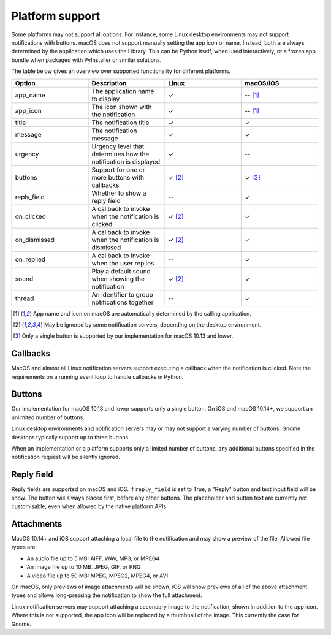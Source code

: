 
Platform support
================

Some platforms may not support all options. For instance, some Linux desktop
environments may not support notifications with buttons. macOS does not support
manually setting the app icon or name. Instead, both are always determined by the
application which uses the Library. This can be Python itself, when used interactively,
or a frozen app bundle when packaged with PyInstaller or similar solutions.

The table below gives an overview over supported functionality for different platforms.

.. csv-table::
   :header: "Option", "Description", "Linux", "macOS/iOS"
   :widths: 5, 5, 5, 5

   "app_name", "The application name to display", "✓", "-- [#f1]_"
   "app_icon", "The icon shown with the notification", "✓", "-- [#f1]_"
   "title", "The notification title", "✓", "✓"
   "message", "The notification message", "✓", "✓"
   "urgency", "Urgency level that determines how the notification is displayed", "✓", "--"
   "buttons", "Support for one or more buttons with callbacks", "✓ [#f2]_", "✓ [#f3]_"
   "reply_field", "Whether to show a reply field", "--", "✓"
   "on_clicked", "A callback to invoke when the notification is clicked", "✓ [#f2]_", "✓"
   "on_dismissed", "A callback to invoke when the notification is dismissed", "✓ [#f2]_", "✓"
   "on_replied", "A callback to invoke when the user replies", "--", "✓"
   "sound", "Play a default sound when showing the notification", "✓ [#f2]_", "✓"
   "thread", "An identifier to group notifications together", "--", "✓"

.. [#f1] App name and icon on macOS are automatically determined by the calling application.
.. [#f2] May be ignored by some notification servers, depending on the desktop environment.
.. [#f3] Only a single button is supported by our implementation for macOS 10.13 and lower.


Callbacks
*********

MacOS and almost all Linux notification servers support executing a callback when the
notification is clicked. Note the requirements on a running event loop to handle
callbacks in Python.

Buttons
*******

Our implementation for macOS 10.13 and lower supports only a single button. On iOS and
macOS 10.14+, we support an unlimited number of buttons.

Linux desktop environments and notification servers may or may not support a varying
number of buttons. Gnome desktops typically support up to three buttons.

When an implementation or a platform supports only a limited number of buttons, any
additional buttons specified in the notification request will be silently ignored.

Reply field
***********

Reply fields are supported on macOS and iOS. If ``reply_field`` is set to True, a
"Reply" button and text input field will be show. The button will always placed first,
before any other buttons. The placeholder and button text are currently not
customisable, even when allowed by the native platform APIs.

Attachments
***********

MacOS 10.14+ and iOS support attaching a local file to the notification and may show a
preview of the file. Allowed file types are:

* An audio file up to 5 MB: AIFF, WAV, MP3, or MPEG4
* An image file up to 10 MB: JPEG, GIF, or PNG
* A video file up to 50 MB: MPEG, MPEG2, MPEG4, or AVI

On macOS, only previews of image attachments will be shown. iOS will show previews of
all of the above attachment types and allows long-pressing the notification to show the
full attachment.

Linux notification servers may support attaching a secondary image to the notification,
shown in addition to the app icon. Where this is not supported, the app icon will be
replaced by a thumbnail of the image. This currently the case for Gnome.

